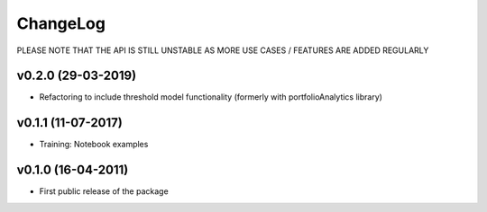 ChangeLog
===========================

PLEASE NOTE THAT THE API IS STILL UNSTABLE AS MORE USE CASES / FEATURES ARE ADDED REGULARLY


v0.2.0 (29-03-2019)
-------------------

* Refactoring to include threshold model functionality (formerly with portfolioAnalytics library)


v0.1.1 (11-07-2017)
-------------------

* Training: Notebook examples


v0.1.0 (16-04-2011)
-------------------

* First public release of the package